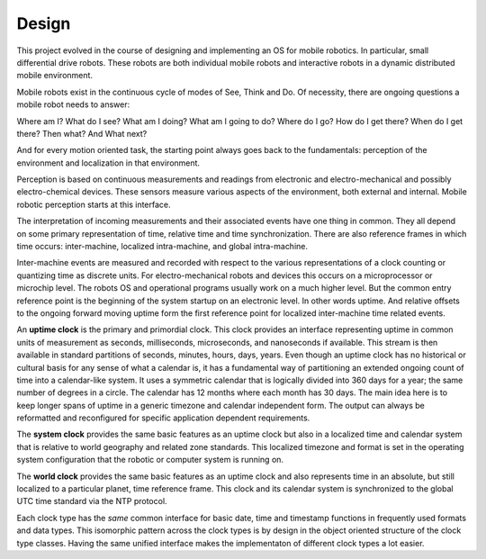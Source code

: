 
Design
------


This project evolved in the course of designing and implementing an OS for mobile robotics. In particular, small differential drive robots. These robots are both individual mobile robots and interactive robots in a dynamic distributed mobile environment.

Mobile robots exist in the continuous cycle of modes of See, Think and Do. Of necessity, there are ongoing questions a mobile robot needs to answer:

Where am I? What do I see? What am I doing? What am I going to do? Where do I go? How do I get there? When do I get there? Then what? And What next? 

And for every motion oriented task, the starting point always goes back to the fundamentals: perception of the environment and localization in that environment.

Perception is based on continuous measurements and readings from electronic and electro-mechanical and possibly electro-chemical devices. These sensors measure various aspects of the environment, both external and internal. Mobile robotic perception starts at this interface.

The interpretation of incoming measurements and their associated events have one thing in common. They all depend on some primary representation of time, relative time and time synchronization. There are also reference frames in which time occurs: inter-machine, localized intra-machine, and global intra-machine. 

Inter-machine events are measured and recorded with respect to the various representations of a clock counting or quantizing time as discrete units. For electro-mechanical robots and devices this occurs on a microprocessor or microchip level. The robots OS and operational programs usually work on a much higher level. But the common entry reference point is the beginning of the system startup on an electronic level. In other words uptime. And relative offsets to the ongoing forward moving uptime form the first reference point for localized inter-machine time related events.

An **uptime clock** is the primary and primordial clock. This clock provides an interface representing uptime in common units of measurement as seconds, milliseconds, microseconds, and nanoseconds if available. This stream is then available in standard partitions of seconds, minutes, hours, days, years. Even though an uptime clock has no historical or cultural basis for any sense of what a calendar is, it has a fundamental way of partitioning an extended ongoing count of time into a calendar-like system. It uses a symmetric calendar that is logically divided into 360 days for a year; the same number of degrees in a circle. The calendar has 12 months where each month has 30 days. The main idea here is to keep longer spans of uptime in a generic
timezone and  calendar independent form. The output can always be reformatted and reconfigured for specific application
dependent requirements.


The **system clock** provides the same basic features as an uptime clock but also in a localized time and calendar system that is relative to world geography and related zone standards. This localized timezone and format is set in the operating system configuration that the robotic or computer system is running on. 

The **world clock** provides the same basic features as an uptime clock and also represents time in an absolute, but still localized to a particular planet, time reference frame. This clock and its calendar system is synchronized to the global UTC time standard via the NTP protocol.

Each clock type has the *same* common interface for basic date, time and timestamp functions in frequently used
formats and data types. This isomorphic pattern across the clock types is by design in the object oriented structure of 
the clock type classes. Having the same unified interface makes the implementaton of different clock types a lot easier. 





